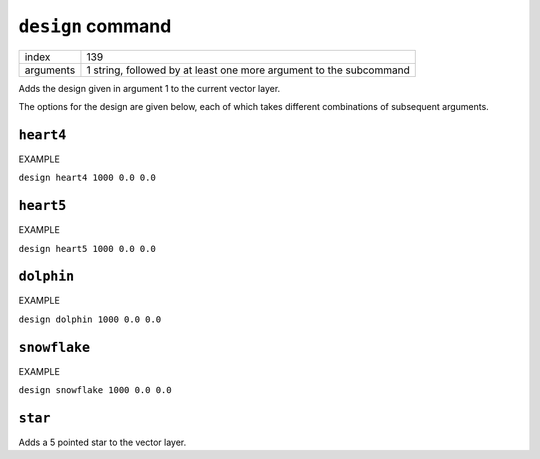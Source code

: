 ``design`` command
==================

.. index:: ``design``; ``heart4``; ``heart5``; ``dolphin``; ``snowflake``

+------------------+----------------------------------------+
| index            | 139                                    |
+------------------+----------------------------------------+
| arguments        | 1 string, followed by at least one     |
|                  | more argument to the subcommand        |
+------------------+----------------------------------------+

Adds the design given in argument 1 to the current vector layer.

The options for the design are given below, each of which takes different
combinations of subsequent arguments.

``heart4``
----------

EXAMPLE

``design heart4 1000 0.0 0.0``

``heart5``
----------

EXAMPLE

``design heart5 1000 0.0 0.0``

``dolphin``
-----------

EXAMPLE

``design dolphin 1000 0.0 0.0``

``snowflake``
-------------

EXAMPLE

``design snowflake 1000 0.0 0.0``

``star``
--------

Adds a 5 pointed star to the vector layer.


